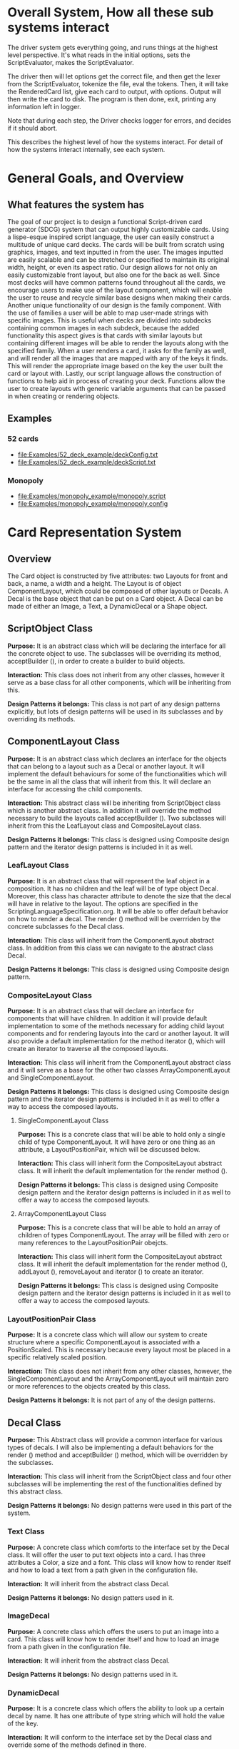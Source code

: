 #+AUTHOR: DP Team
* Overall System, How all these sub systems interact
The driver system gets everything going, and runs things at the highest level perspective.
It's what reads in the initial options, sets the ScriptEvaluator, makes the ScriptEvaluator.

The driver then will let options get the correct file, and then get the lexer from the ScriptEvaluator, tokenize the file, eval the tokens.
Then, it will take the RenderedCard list, give each card to output, with options.
Output will then write the card to disk.
The program is then done, exit, printing any information left in logger. 

Note that during each step, the Driver checks logger for errors, and decides if it should abort. 

This describes the highest level of how the systems interact.
For detail of how the systems interact internally, see each system.
 
* General Goals, and Overview
** What features the system has
The goal of our project is to design a functional Script-driven card generator (SDCG) system that can output highly customizable cards. Using a lispe-esque inspired script language, the user can easily construct a multitude of unique card decks. The cards will be built from scratch using graphics, images, and text inputted in from the user. The images inputted are easily scalable and can be stretched or specified to maintain its original width, height, or even its aspect ratio. Our design allows for not only an easily customizable front layout, but also one for the back as well. Since most decks will have common patterns found throughout all the cards, we encourage users to make use of the layout component, which will enable the user to reuse and recycle similar base designs when making their cards. Another unique functionality of our design is the family component. With the use of families a user will be able to map user-made strings with specific images.  This is useful when decks are divided into subdecks containing common images in each subdeck, because the added functionality this aspect gives is that cards with similar layouts but containing different images will be able to render the layouts along with the specified family. When a user renders a card, it asks for the family as well, and will render all the images that are mapped with any of the keys it finds. This will render the appropriate image based on the key the user built the card or layout with. Lastly, our script language allows the construction of functions to help aid in process of creating your deck. Functions allow the user to create layouts with generic variable arguments that can be passed in when creating or rendering objects.

** Examples
*** 52 cards
- file:Examples/52_deck_example/deckConfig.txt
- file:Examples/52_deck_example/deckScript.txt
*** Monopoly
- file:Examples/monopoly_example/monopoly.script
- file:Examples/monopoly_example/monopoly.config

* Card Representation System
** Overview
The Card object is constructed by five attributes: two Layouts for front and back, a name, a width and a height. The Layout is of object ComponentLayout, which could be composed of other layouts or Decals. A Decal is the base object that can be put on a Card object. A Decal can be made of either an Image, a Text, a DynamicDecal or a Shape object.

** ScriptObject Class
*Purpose:* 
It is an abstract class which will be declaring the interface for all the concrete object to use. The subclasses will be overriding its method, acceptBuilder (), in order to create a builder to build objects.

*Interaction:* 
This class does not inherit from any other classes, however it serve as a base class for all other components, which will be inheriting from this.

*Design Patterns it belongs:*
This class is not part of any design patterns explicitly, but lots of design patterns will be used in its subclasses and by overriding its methods.

** ComponentLayout Class
*Purpose:*
It is an abstract class which declares an interface for the objects that can belong to a layout such as a Decal or another layout. It will implement the default behaviours for some of the functionalities which will be the same in all the class that will inherit from this. It will declare an interface for accessing the child components.

*Interaction:* 
This abstract class will be inheriting from ScriptObject class which is another abstract class. In addition it will override the method necessary to build the layouts called acceptBuilder (). Two subclasses will inherit from this the LeafLayout class and CompositeLayout class.

*Design Patterns it belongs:*
This class is designed using Composite design pattern and the iterator design patterns is included in it as well. 

*** LeafLayout Class
*Purpose:* 
It is an abstract class that will represent the leaf object in a composition. It has no children and the leaf will be of type object Decal. Moreover, this class has character attribute to denote the size that the decal will have in relative to the layout. The options are specified in the ScriptingLanguageSpecification.org. It will be able to offer default behavior on how to render a decal. The render () method will be overrriden by the concrete subclasses fo the Decal class.

*Interaction:* 
This class will inherit from the ComponentLayout abstract class. In addition from this class we can navigate to the abstract class Decal.

*Design Patterns it belongs:*
This class is designed using Composite design pattern.

*** CompositeLayout Class
*Purpose:* 
It is an abstract class that will declare an interface for components that will have children. In addition it will provide default implementation to some of the methods necessary for adding child layout components and for rendering layouts into the card or another layout. It will also provide a default implementation for the method iterator (), which will create an iterator to traverse all the composed layouts.

*Interaction:*  
This class will inherit from the ComponentLayout abstract class and it will serve as a base for the other two classes ArrayComponentLayout and SingleComponentLayout.

*Design Patterns it belongs:*
This class is designed using Composite design pattern and the iterator design patterns is included in it as well to offer a way to access the composed layouts.

**** SingleComponentLayout Class
*Purpose:* 
This is a concrete class that will be able to hold only a single child of type ComponentLayout. It will have zero or one thing as an attribute, a LayoutPositionPair, which will be discussed below.

*Interaction:* 
This class will inherit form the CompositeLayout abstract class. It will inherit the default implementation for the render method ().

*Design Patterns it belongs:*
This class is designed using Composite design pattern and the iterator design patterns is included in it as well to offer a way to access the composed layouts.

**** ArrayComponentLayout Class
*Purpose:* 
This is a concrete class that will be able to hold an array of children of types ComponentLayout. The array will be filled with zero or many references to the LayoutPositionPair obejcts.

*Interaction:* 
This class will inherit form the CompositeLayout abstract class. It will inherit the default implementation for the render method (), addLayout (), removeLayout and iterator () to create an iterator.

*Design Patterns it belongs:*
This class is designed using Composite design pattern and the iterator design patterns is included in it as well to offer a way to access the composed layouts.

*** LayoutPositionPair Class
*Purpose:* 
It is a concrete class which will allow our system to create structure where a specific ComponentLayout is associated with a PositionScaled. This is necessary because every layout most be placed in a specific relatively scaled position.

*Interaction:* 
This class does not inherit from any other classes, however, the SingleComponentLayout and the ArrayComponentLayout will maintain zero or more references to the objects created by this class.

*Design Patterns it belongs:*
It is not part of any of the design patterns.

** Decal Class
*Purpose:* 
This Abstract class will provide a common interface for various types of decals. I will also be implementing a default behaviors for the render () method and acceptBuilder () method, which will be overridden by the subclasses.

*Interaction:* 
This class will inherit from the ScriptObject class and four other subclasses will be implementing the rest of the functionalities defined by this abstract class.

*Design Patterns it belongs:*
No design patterns were used in this part of the system.

*** Text Class
*Purpose:* 
A concrete class which comforts to the interface set by the Decal class. It will offer the user to put text objects into a card. I has three attributes a Color, a size and a font. This class will know how to render itself and how to load a text from a path given in the configuration file.

*Interaction:* 
It will inherit from the abstract class Decal.

*Design Patterns it belongs:*
No design patters used in it.

*** ImageDecal
*Purpose:* 
A concrete class which offers the users to put an image into a card. This class will know how to render itself and how to load an image from a path given in the configuration file.

*Interaction:* 
It will inherit from the abstract class Decal.

*Design Patterns it belongs:*
No design patterns used in it.

*** DynamicDecal
*Purpose:* 
It is a concrete class which offers the ability to look up a certain decal by name. It has one attribute of type string which will hold the value of the key.

*Interaction:* 
It will conform to the interface set by the Decal class and override some of the methods defined in there.

*Design Patterns it belongs:*
It can be seen as the RealSubject in the Proxy design pattern.

*** Shape Class
*Purpose:* 
This abstract class will provide a common interface for various shapes which conforming to the interface set by the Decal abstract class.

*Interaction:*
It will be inheriting from the Decal abstract class and four other classes or more will be implementing its functionalities. 

*Design Patterns it belongs:*
No design patterns used in it.

**** Rectangle Class
*Purpose:* 
It will be implementing the interface set by the Shape class and it will offer the user the ability to draw a rectangle on a card. It will also be implementing the render () method in order to render itself on a card. I has three attributes, two dimension and a Color type attribute.

*Interaction:* 
I will be implementing the interface set by the Shape class and also inheriting from it.

*Design Patterns it belongs:*
No design patterns used in it.

**** Circle Class
*Purpose:* 
It will be implementing the interface set by the Shape class and will offer users the ability to draw a circle with a specific radius and specific color on the card. It will override the render () method inherited from the Shape abstract class.

*Interaction:*
I will be implementing the interface set by the Shape class and also inheriting from it.

*Design Patterns it belongs:*
No design patterns used in it.

**** Triangle Class
*Purpose:* 
It will be implementing the interfaces set by the Shape class and will offer the users the ability to draw a triangle with specific sides and specific color on the card. It will override the render () method.

*Interaction:* 
I will be implementing the interface set by the Shape class and also inheriting from it.

*Design Patterns it belongs:*
No design patterns used in it.

**** AnyShape Class
*Purpose:* 
It will be implementing the interface set by the Shape class and will offer the user to build any type of shape by just giving a set of points. The user is responsible for giving the correct amount of point and computing where those points should be.

*Interaction:* 
I will be implementing the interface set by the Shape class and also inheriting from it.

*Design Patterns it belongs:*
No design patterns used in it.

** Card Class
*Purpose:*
This is a concrete class which will be implementing the interface create by ScriptObject class. The objects create by this class will have all the necessary components that a card needs. In addition it will implement the render () method in order to render itself.

*Interaction:* 
It will be inheriting from the ScriptObject concrete class and it will hold two layouts of type ComponentLayout, size attributes and a name.

*Design Patterns it belongs:*
No design patterns used in it.

** PositionScaled Class
*Purpose:*
It is a concrete class which will be implementing the interface defined by the ScriptObject class. It will offer the user to scale position where a component will be placed. The user needs will need to specify the change in percentage for the width, height, x and y position.

*Interaction:* 
It will implement the interface set from the ScriptObject class and override some of behaviours defined there.

*Design Patterns it belongs:*
No design patterns used in it.

** Size Class
*Purpose:*
It is a concrete class used by the user to set the size for various components that will be used in the card. It has two attributes a width and a height.

*Interaction:* 
It will conform to the interface set by the ScriptObject class.

*Design Patterns it belongs:*
No design patterns used in it.

** Family Class
*Purpose:*
It is a concrete class that will offer users the option to associate a certain Decal object with a string. This could be useful because if a certain decal needs to appear in many cards (or layouts) we can refer to it by the name and we don’t need to create it multiple times. 

*Interaction:* 
This class will be implementing the interface set by the ScriptObject class. 

*Design Patterns it belongs:*
No design patterns used in it.

** ConsPair Class
*Purpose:*
It is an abstract class that will enable the user to associate two different object with each other. Bothe these object will be of type ScriptObject. Script object is an abstract class implemented by many other concrete classes.

*Interaction:* 
It will be implementing the interface set by the ScriptObject class and override the functionalities defined in there.

*Design Patterns it belongs:*
No design patterns used in it.

** List Class 
*Purpose:*
It is a concrete class that will enable the user to create a list of different objects. The elements in this list will be of type ScriptObject.

*Interaction:* 
It will conform to the interface set by the ScriptObject class and override some of the functionalities defined there.

*Design Patterns it belongs:*
No design patterns used in it.

** ErrorScriptObject Class
*Purpose:*
It is a concrete class whose purpose is to create an error or display an error message if a certain token is undefined or unfound in the script language.

*Interaction:* 
It will implement and conform to the interface set by the parent class ScriptObject.

*Design Patterns it belongs:*
No design patterns used in it.

** NullScriptObject Class
*Purpose:*
It is a concrete class whose purpose is to to denot that there is nothing to be created or nothing is being returned.

*Interaction:* 
It will implement and conform to the interface set by the parent class ScriptObject.

*Design Patterns it belongs:*
No design patterns used in it.

** UndefinedFunction Class
*Purpose:*
It is a concrete class whose purpose is to throw an error when a call to an undefined function is made. The functions should be defined in the scripting language and then later on called with respective parameters.

*Interaction:* 
It will implement and conform to the interface set by the ScriptObject class.

*Design Patterns it belongs:*
No design patterns used in it.


** RenderedCard Class
*Purpose:*
It is a concrete class, whose object will be created as the final result of calling render methods in every component. When everything is rendered, this object will be created.

*Interaction:* 
It will not be inheriting form any other class or being used s a sub class for other classes. However, it will be create by the ScrinptEvaluater’s concrete classes.

*Design Patterns it belongs:*
No design patterns used in it.


** Design Patterns used in Card Representation System
The design pattern that we thought would be fit to use in the Card Representation System are *Composite*, *Iterator*, *Proxy*, and *Addapter*.

*** Composite
**** Why we used?
Our team decided to uses the composite pattern because it offers an easy way to represent hierarchies and also it offers an easy way to treat individual objects and composite objects the same way. Our system allows for a layout component to have layouts or simpler objects such as decal.
**** What we gained?
- Easy way to represent hierarchies of objects.
- Easy way to nest composed and simple objects, inside one another.
- We can treat individual and composed objects the same way.
**** Consequences
- It makes it easier to represent layouts and decals. 
- It makes it easier to access the elements nested inside one another.
- It would be easier to add different types of decal, which are not defined right now.
- The designs looks general.
*** Iterator
**** Why we used?
We decide to use this team in order to allow an easy and simple way to access all the elements that will be used to represent a card object. 
**** What we gained?
- A way to access the components without exposing its internal representation.
- We could support different traversal algorithms, but we only need one.
- It provides a uniform interface even for different structures.
**** Consequences
- No bad consequences on using the iterator patterns.
*** Proxy
**** Why we used?
Proxy pattern is used very lightly and only just one part of it. It is being used in the DynamicDecal class. The Dynamic Decal is the RealSubject, which will carry (execute) the request forwarded to it. The request would be to receive a decal given a string.
**** What we gained?
- We have the ability to indirectly reference to the Dycamin Decal class and retrieve something from it.
**** Consequences
- No consequences as a result of using this pattern.
*** Adapter
**** Why we used?
The adapter pattern is used for our Image class. Our image class will not be able to directly conform to the Image interface provided by the Java libraries. Therefore, we need to create a JavaImageAdapter class to adapt the interface we want with the interface we have.
**** What we gained?
- Ability to use an Image object, which behaves similar to the one used in Java libraries.
**** Consequences
- No bad consequences by using this design pattern.


* Driver System (Includes Logger, output, options)
** Driver Class
*Purpose:*
The Driver will be the first thing the program will call and it will invoke all the other functions. In essence the Driver is our main.

*Interaction:* 
The Driver will first call the Options class and parse through the config file. Aftwerwards the Driver will make the scriptEvaluator which will keep track of the script directory and make the appropriate Lexor. The evaluator will then use all the tokens outputted from the Lexor, throw it through the Builder Factory and construct the appropriate objects. In the end the evaluator returns the rendered cards to the Driver, who sends it to the Output class for it to be written and saved.

*Design Patterns it belongs:*
No design patterns used in it.

** Logger Class
*Purpose:*
The purpose of the Logger is to keep track of any errors found when parsing through the files and constructing the objects. The Logger will exit out of the program and output the list of errors when checked.

*Interaction:* 
The errors will be added to the Logger when errors are found when contructing objects in the different builders. When the driver checks to see if there are any errors, the Logger will exit the program and output the appropriate errors.

*Design Patterns it belongs:*
The Logger class used the singleton design pattern. We don't need multiple instances and its helpful because we are able to encapsulate the sole instance of the Logger class and have strict control on adding and checking errors.

** Options Class
*Purpose:*
Is to keep track of different variables of the deck found in the config file, such as input/output/logger directories or card output 	types(png,jpg...).

*Interaction:* 
Is created in the driver after parsing the config file. Its also used by the logger and output class both use the options class for knowing where to write to. 

*Design Patterns it belongs:*
No design patterns used in it.

** Output Class
*Purpose:*
Where all the cards in the deck are written to.

*Interaction:* 
The Driver will create the ouput class after evaluating the script, based on the options class. This is where all the cards will be written to after they are all created.

*Design Patterns it belongs:*
No design patterns used in it.


* ScriptEvaluator system  (This includes all the builders, and the Lexer
When ever I say Builders, I mean subclasses of ScriptObjectBuilder

** Builder
*** Why we used?
We have a ScriptObject which needs to be constructed, but the script objects vary quite a bit, and are all constructed differently. 
We can however, use a same general process, of first determining what to make, and then the arguments given.
Thus, we can use a builder to separate the actual construction and representation from the construction process.
The builder itself knows what to do from the parameters given, and the tokens return the correct builder.
The ScriptEvaluator then can run the same process for each builder to receive the script object result.

This process will look something like this. 
#+BEGIN_SRC java
ScriptObject doParse(Tokens token) {
    Builder builder = token.getBuilder(this);
        
    for (Token arg : token.getArgumentTokens()) {
        builder.addToken(this);
    }
    ScriptObject obj = builder.getResult();

    return obj;
}
#+END_SRC
Builder will define addToken something like this.
#+BEGIN_SRC java
void addToken(Token token) {
    ScriptObject obj = eval.doParse(token);
    obj.accept(this);

}
//This will be overriden by some builders!
#+END_SRC

The Builder itself is only dependent on the ScriptEvaluator, which contains the minimium operations needed for the language. 

This serves as the Director, and the implementor, CardLispScriptEvaluator, could potentially be replaced with a different one, allow the same builders to be used with a different language.

Most however, do not actually need it.
One could simple give a null ScriptObjectEvaluator to those that do not need it. 
Or, one could make a constructor that automatically does this, to avoid the programmer having to worry.
Or, split the ScriptObjectBuilder. 
Keep the existing base, but add another subclass, and give that one the eval.
Then, only the Builders that need it would have it.
If it wasn't late Thursday, I would do this, but the benefits are minor, if any.
Since ScriptObject often need the environment for look ups, it some ScriptObjects could be made, but some couldn't. Thus, even if the dependency on the ScriptEvaluator was removed for some builders, we wouldn't know when something that does require it might be made.
Transparency would be loss either way, and it doesn't make sense to try to build ScriptObjects outside the script.

**** To Summarize
Thus, the builders can be used with a variety of languages, and some could be used anywhere, although doing so would cost some transparency.
They effectively isolate building objects from the rest of the scripting language, and allow a uniform process to create them all.
They enable easily changing the construction process for a new object, and adding new builders can be used to add new language features.


*** What we gained?
- Ability to easily change how a certain thing is constructed, just replace the builder
- The same process to construct all ScriptObjectBuilder
- Can add new products by putting in new builders
*** Consequences
- Lots of builder classes, complicated design. 
- Builder might be overkill for some simple objects constructed.
- Builder has access to script evaluator, which is needed for construction, but is some coupling.
  - Evaluator has a big larger interface than it should to allow this coupling with the builders.
*** Where used
In the ScriptObjectBuilder, and subclasses

** Visitor
*** Why we used?
Needed to perform various operations across the various forms of ScriptObjects, both for rendering, and to construct ScriptObjects that contain ScriptObjects. 
Avoids need to cast when retrieving a ScriptObject from the environment, the ScriptObject tells the visiter what is being added. 
*** What we gained?
- Ability to avoid casting when adding parameters, and retrieving variables from the environment.
*** Consequences
- Must modify the ScriptObjectBuilder class for each new ScriptObject made
  - However, since their is a default for adding, that is, to forward to addScriptObject for an unexpected/unneeded type, only the concrete builders that need to deal with this new type need to be modified, so in practice, not a big problem
- Visiter has lots of methods, potentially lots to inherit.
  
*** Where used
In the ScriptObjectBuilder, and subclasses.
** State ( Builders )
*** Why we used?
Most of the  ScruptObjectBuilder concrete subclassess change what they do depending on what arguments are given in. Generally they need to choose how to create the thing they are supposed to build, based on arguments are given in. There are some cases where a builder might choose between a few different, but similar, concrete class based on the arguments. And some other of the ScriptObjects are only valid if certain arguments are given, and until then, the context doesn't know if valid arguments were given!

This results in a context that needs to mantain its state, and change what it does based on what arguments have been given in.
The state pattern is an ideal fit for this.
Also, most builders have an error state they will go to if an invalid sequence of arguments occurs. 
*** What we gained?
- Builders isolate behavior in state.
  - No need for conditional logic to check what should be done, states handle this.
*** Consequences
- Many of the context (Builders) have to provide numerous extra operations to support the tight coupling between the two, some of which potentially violate state.
  - However, since the Builders will almost always be treated as their super class, ScriptObjectBuilder, which has a much tighter interface, this is a non-issue. 
  - Additionally, since the states are to be implemented as inner classes, these operations need not be part of the public interface, again making it a non-issue. 

    
** FactoryMethod 
*** Where used
In the ScriptEvalutor interface, getLexer.
Returns a implementor of the Lexer interface. 

While right now there is only one Lexer implementor, if another language were added, this would change.

*** Why?
If another language is added, then we will want to ensure we are using the correct scripting lexer for it.
This ensures that with the parallel type hierarchy, the correct lexer and ScriptEvaluator are used.
Since it is just a pair, an abstract factory is overkill, a single method will do.
    
** Adapter (String/Double wrappers are tailored object adapters)
*** Why we used?
The Scripting language contains two types of Atom literals. These are numbers (doubles), and strings. 
We want to use Javas built in String and double type, but those can't be aggregated with the rest of the ScriptObjects. String could potentially be stored as common type Object, but then we'd lose the ScriptObject specific stuff. double could be boxed in Double, and then stored as object, but same issue.
The solution, is to make tailored object adapters, one for each type.
They each have just one operation to adapt, which is to get the value.
This lets the double and String be used with the rest of the ScriptObjects in the system.
*** What we gained?
double, and String can now be used with their Adapters as if they were any other ScriptObject sub type.
*** Consequences
- Inefficiency of an extra object, and an extra reference to follow.

** Protection Proxy (String/Double wrappers)
*** Why we used?
These are constant values, they shouldn't be changed. (If set was added, then this would change, and we would need to add a set method to the proxies. This would still be good, as it would ensure the objects can only be changed one way.)

*** What we gained?
- String/Double ScriptObjects cannot be changed, and if that changes, it will be through one easily monitorable point.
*** Consequences
- Inefficiency of an extra object, and an extra reference to follow.

  
** ScriptEvaluator and the Facade Patter
The ScriptEvaluator was originally going to just be a Facade. 
The ScriptObjectBuilder subclasses would be fine to use without it, and could be used separately on tokens.
However, as the Environment got more complicated, and a current working directory path was needed, the ScriptObject became coupled with the Builders. 
A possible redesign would to make a data interface, which would be all the Builders dependended on, which could then enable the ScriptEvaluator to just be a Facade. However, I do not think that much would be gained from this, and while it is a fairly easy change to make, it is probably not worth the effort.
A more worthwhile Facade could be to make something that takes in a file path, runs the Lexer on it, then the ScriptEvaluator, but this would still be a fairly minor thing.

This being a fairly minor thing is the main reason I believe this not being a Facade is not a problem, the things it is doing are fairly simple. While it is interacting with a complex subsystem, the interactions are fairly simple.


** Composite  for ScriptObject and Token?
*** ScriptObject
ScriptObject and Token both feature recursive composition. 
However, for the ScriptObject, this is limited to just a few special cases, and the ScriptObject has no child management operations. 
Additionally, it's intent is not to represent part-whole hierarchies, or to let clients treat individuals/collections uniformly.
It's intention is to provide a common type, with some common functionality for all objects that exist in the scripting language. Then, code can interact with these objects, and only know that it is some object from the scripting language, but not care exactly what it is.
 - Not Composite pattern
*** Token
The Token features an ExpressionToken, which can have other tokens as arguments, and these can be further expression tokens. The rest of the Tokens are leaves.
The Token type also contains basic child management, in the form of getting the list of arguments as tokens.
Leaf tokens return an empty list. 
The intent is to enable an expression to be treated the same, regardless of whether it is a simple literal, a simple expression, or a bunch of sub expressions. 
- Thus, this is an example of composite pattern
**** Why we used?
Used to enable expression tokens to be made up of subexpressions, and for any piece of an expression to be treated the same when iterating through it, regardless of if it is a Variable, Expression, or Atom literal.
**** What we gained?
- ScriptEvaluator is simple, it does a simple iteration through the tokens. 
- When designing, was able to fairly easily split the original AtomToken into two subclasses, which fit better. Flexibility in adding Token types. 
- Tokens are similar to existing textual structure of language, easy to parse into tokens.
**** Consequences
- The getArguments() is unneeded for most tokens, which are leaves
  - But at least well defined, it's just empty!

** Prototype (Builders)
*** Why we used?
Some of the Builders are paramtized and configured. (The FunctionBuilder is the main one).
Additionally, need a way to get a new instance of the correct builders. 
One option is to store class objects, or a giant conditional statement for each builder.
But the latter hard codes them, and makes it hard to add dynamically (needed for FunctionBuilder), and both don't allow builders that have been configured to be stored. 

While the FunctionBuilder is the main one that needs this, to store the FunctionBody and arguments it is given, and then stored with, it allows flexibility for future builders.
For example, a number operation builder might have one builder concrete class, that takes in the operation to do, +,-,/,*,etc, and then store that builder paramatized with each operation as a prototype.

*** Implementation note
For most of the builders, they are easy to clone. 
They are stored with their freshly constructed state, and don't have much to share.
They can share the initial state, but upon changing state, the clone will get it's own.
The only condition is that any change to the clone shouldn't effect the original.
Lists should be cloned, but items don't need to be deep copied. 
ScriptObjects can be shared, as they are not changed after being constructed.
(If the builder has the object it is constructing, and thus changing, then it should either set a new one, or deep copy it on clone.)
Since Tokens are not changed, the FunctionBuilder can share these.
*** What we gained?
- Can store Builders in the factory easily, and retrieve them via cloning.
- Can change a builder to change an operation, and then store it under a new name, essentially adding a builder to the system.
*** Consequences
- Clone adds some complications.
  - Need to be careful of what can be shared, what must be deep copied. 
** Abstract Factory with Prototypes
*** Why we used?
*** What we gained?
- Enabled tokens to easily retrieve the Builder they need.
- To be able to store the Builders created for defined functions, and retrieve them as if they were the predefined Builders
- To lesson hard coding Builder types in tokens.
- Provide a central repository of the builder prototype. 
*** Consequences
- Memory consequence, Builder prototypes use memory in the map.
- String comparisons can be more expensive time wise than hard coded class instances. 

** Lexer
*** Purpose
To take an input file, and return a list of tokens from it. 
A fairly simple interface, see the UML for decals.

To add support for additional scripting language, provided that the language can be represented with the existing token, just make a new implementor of the interface, and a corresponding ScriptEvaluator implementor!


*** UML
file:Structure_UML/LexerUML.png
*** Token
- Tokens are immutable after creation.
**** Types
***** VariableToken
- Leaf token, holds a var name.
- Returns a VariableBuilderVisiter, with either an UndefinedVariable object if variable is not found, or the variable after looking it up in the env. 
***** AtomToken
- Returns a ConstantBuilderVisiter with the value wrapped in an appropriate ScriptObject. 
****** StringAtomToken
- Leaf token, holds a string.
****** DoubleAtomToken
- Leaf token, holds a double.
***** ParseErrorToken
- Leaf token, represents an error that occured during parsing.
- Return a ConstantBuilderVisiter, with an ErrorScriptObject as the value.
***** ExpressionToken
- The composite of the layouts.
  - Holds other tokens, they are the arguments given to the expression.
  - Holds the name of the function invoked.
- Looks for its builder in the environment.
  - If found, return it!
  - If none found, then make an UndefinedFunctionBuilder
    - If ExpressionToken is only variables, then return UndefinedFunctionBuilder with the given parameter names, and func name. 
      - If the result of this Builder, an UndefinedFunction script object is given to a DefineBuilder as the first argument, that define builder will then define it in the env, so next time the funcname is found, it will be found in the environment!)
    - Else, return an Undefined Function Builder with an ErrorScriptObject. 
**** Purpose
To represent a the language in objects, rather than plain text.
To destringify it. 
That logic can be put in one place, the lexer.
Each token then knows what it is, and knows what builder to get. 
This separates the text representation of the scripting language, from the objects it creates.

** ScriptEvaluator 
*** Environment Subsystem
**** Environment 
An environment frame.
Holds a map of strings to defined variables, and a BuilderFactory.
**** EnvrionmentList
The Environment for the language.
Contains a list of Environments, and operations to check from the most recently defined to the original, global env if a variable, or builder is defined.
Can also manage and remove environments. 
Calling a function will add a frame to this, exiting a function removes said frame.
**** BuilderFactory
Holds the builder prototypes in a map. 
Can add, and retrieve them from the map. 

*** Builder subsystem
The meat of this system.
ScriptObjectBuilder has numerous concrete builders.
Generally, one for each ScriptObject subclass. 
- See the UML for a complete list.
The goal of these builders is to know how to construct a ScriptObject. 
Adding a new object just requires adding a new builder for it, and then adding a new method.
Only the appropriate sub Builders need to care about said new ScriptObject, so unlike with the usual visiter pattern, not all the Builder Visiters need to be updated. 

They encapsulate building a script object.

See the Builder section earlier for more info.

*** RenderedCard
A simple POD class, holds the rendered images of the card, plus it's name.


** Interactions
The ScriptEvaluator implementor is what will go through the tokens, and run the constructor process on the builder.
The driver gets a Lexer from said implementor, and then uses that lexer to make Tokens.
The driver then uses the ScriptEvaluator to eval those tokens. 
The tokens know what builder to make, and may do some small configuration to it. 
Then the builders get directed, as said above. 
When all the tokens are finished, the driver will retrieve the rendered cards.

*** CardRepresentation system and Decal interactions
- The ScriptEvaluator interacts with the CardRepresentation, and Decals fairly heavily.
  - The builders create decals, and place them in leaf-layouts.
  - The builders create, and assemble layouts.
  - The builders create cards, and give them layouts.
  - The builders create families.
  - Render will call .render on a card, with the given families.
    - After doing this, the result will be stored
  - All objects defined are stored in the environment of the ScriptEvaluator
** Note on Lexer + ScriptEvaluator interfaces
Parallel hierarchy!
For each language supported, there will be a ScriptEvaluator + a Lexer implementor pair for it!

